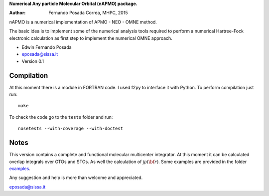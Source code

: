 **Numerical Any particle Molecular Orbital (nAPMO) package.**

:Author: Fernando Posada Correa, MHPC, 2015

nAPMO is a numerical implementation of APMO - NEO - OMNE method.

The basic idea is to implement some of the numerical analysis tools required to perform a  numerical Hartree-Fock electronic calculation as first step to implement the numerical OMNE approach.

* Edwin Fernando Posada
* eposada@sissa.it
* Version 0.1

Compilation
===========

At this moment there is a module in FORTRAN code. I used f2py to interface it with Python. To perform compilation just run:
::
	make

To check the code go to the ``tests`` folder and run:
::
	nosetests --with-coverage --with-doctest

Notes
======

This version contains a complete and functional molecular multicenter integrator. At this moment it can be calculated overlap integrals over GTOs and STOs. As well the calculation of :math:`\int \rho(\bf r)`. Some examples are provided in the folder examples_.

Any suggestion and help is more than welcome and appreciated. 

eposada@sissa.it

.. _examples: examples